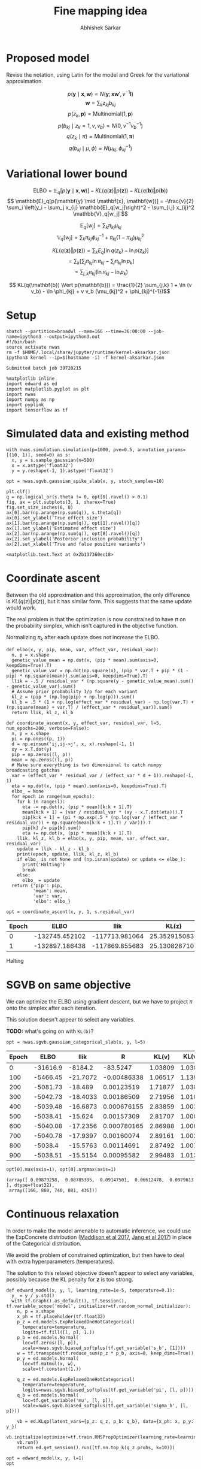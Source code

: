 #+TITLE: Fine mapping idea
#+AUTHOR: Abhishek Sarkar
#+EMAIL: aksarkar@uchicago.edu
#+OPTIONS: ':nil *:t -:t ::t <:t H:3 \n:nil ^:t arch:headline author:t
#+OPTIONS: broken-links:nil c:nil creator:nil d:(not "LOGBOOK") date:t e:t
#+OPTIONS: email:nil f:t inline:t num:t p:nil pri:nil prop:nil stat:t tags:t
#+OPTIONS: tasks:t tex:t timestamp:t title:t toc:t todo:t |:t
#+OPTIONS: html-link-use-abs-url:nil html-postamble:auto html-preamble:t
#+OPTIONS: html-scripts:t html-style:t html5-fancy:nil tex:t
#+HTML_DOCTYPE: html5
#+HTML_CONTAINER: div

#+PROPERTY: header-args:ipython+ :session kernel-aksarkar.json :results raw drawer :async t :exports both

* Proposed model

  Revise the notation, using Latin for the model and Greek for the variational
  approximation.

  \[ p(\mathbf{y} \mid \mathbf{x}, \mathbf{w}) = N(\mathbf{y}; \mathbf{x} \mathbf{w}', v^{-1} \mathbf{I}) \]
  \[ \mathbf{w} = \sum_k z_{kj} b_{kj} \]
  \[ p(z_k, \mathbf{p}) = \mathrm{Multinomial}(1, \mathbf{p}) \]
  \[ p(b_{kj} \mid z_k = 1, v, v_b) = N(0, v^{-1} v_b^{-1}) \]
  \[ q(z_k \mid \pi) = \mathrm{Multinomial}(1, \mathbf{\pi}) \]
  \[ q(b_{kj} \mid \mu, \phi) = N(\mu_{kj}, \phi_{kj}^{-1}) \]

* Variational lower bound

  \[ \mathrm{ELBO} = \mathbb{E}_q[p(\mathbf{y} \mid \mathbf{x}, \mathbf{w})] -
  KL(q(\mathbf{z}) \Vert p(\mathbf{z})) - KL(q(\mathbf{b}) \Vert p(\mathbf{b}))
  \]
  \[ \mathbb{E}_q[p(\mathbf{y} \mid \mathbf{x}, \mathbf{w})] = -\frac{v}{2} \sum_i
  \left(y_i - \sum_j x_{ij} \mathbb{E}_q[w_j]\right)^2 - \sum_{i,j} x_{ij}^2 \mathbb{V}_q[w_j] \]

  \[ \mathbb{E}_q[w_j] = \sum_k \pi_{kj} \mu_{kj} \]
  \[ \mathbb{V}_q[w_j] = \sum_k \pi_{kj} \phi_{kj}^{-1} + \pi_{kj} (1 - \pi_{kj}) \mu_{kj}^2 \]

  \[ KL(q(\mathbf{z}) \Vert p(\mathbf{z})) = \sum_k E_q[\ln q(z_k) - \ln p(z_k)] \]
  \[ = \sum_k \left[\sum_j \pi_{kj} \ln \pi_{kj} - \sum_j \pi_{kj} \ln p_{k}\right] \]
  \[ = \sum_{j,k} \pi_{kj} \left( \ln \pi_{kj} - \ln p_{k} \right) \]

  \[ KL(q(\mathbf{b}) \Vert p(\mathbf{b})) = \frac{1}{2} \sum_{j,k} 1 + \ln (v
  v_b) - \ln \phi_{kj} + v v_b (\mu_{kj}^2 + \phi_{kj}^{-1})\]

* Setup

  #+NAME: srun
  #+BEGIN_SRC shell :dir (concat (file-name-as-directory (getenv "SCRATCH")) "spikeslab")
  sbatch --partition=broadwl --mem=16G --time=36:00:00 --job-name=ipython3 --output=ipython3.out
  #!/bin/bash
  source activate nwas
  rm -f $HOME/.local/share/jupyter/runtime/kernel-aksarkar.json
  ipython3 kernel --ip=$(hostname -i) -f kernel-aksarkar.json
  #+END_SRC

  #+RESULTS:
  : Submitted batch job 39720215

  #+NAME: imports
  #+BEGIN_SRC ipython
    %matplotlib inline
    import edward as ed
    import matplotlib.pyplot as plt
    import nwas
    import numpy as np
    import pyplink
    import tensorflow as tf
  #+END_SRC

  #+RESULTS: imports
  :RESULTS:
  :END:

* Simulated data and existing method

  #+NAME: sim
  #+BEGIN_SRC ipython
    with nwas.simulation.simulation(p=1000, pve=0.5, annotation_params=[(10, 1)], seed=0) as s:
      x, y = s.sample_gaussian(n=500)
      x = x.astype('float32')
      y = y.reshape(-1, 1).astype('float32')
  #+END_SRC

  #+RESULTS:
  :RESULTS:
  :END:

  #+NAME: sgvb
  #+BEGIN_SRC ipython :ipyfile spike-slab-fit.png
    opt = nwas.sgvb.gaussian_spike_slab(x, y, stoch_samples=10)

    plt.clf()
    q = np.logical_or(s.theta != 0, opt[0].ravel() > 0.1)
    fig, ax = plt.subplots(3, 1, sharex=True)
    fig.set_size_inches(6, 8)
    ax[0].bar(np.arange(np.sum(q)), s.theta[q])
    ax[0].set_ylabel('True effect size')
    ax[1].bar(np.arange(np.sum(q)), opt[1].ravel()[q])
    ax[1].set_ylabel('Estimated effect size')
    ax[2].bar(np.arange(np.sum(q)), opt[0].ravel()[q])
    ax[2].set_ylabel('Posterior inclusion probability')
    ax[2].set_xlabel('True and false positive variants')
  #+END_SRC

  #+RESULTS:
  :RESULTS:
  : <matplotlib.text.Text at 0x2b137360ec18>
  [[file:spike-slab-fit.png]]
  :END:

* Coordinate ascent

  Between the old approximation and this approximation, the only difference is
  \(KL\left(q(z)\Vert p(z)\right)\), but it has similar form. This suggests
  that the same update would work.

  The real problem is that the optimization is now constrained to have \(\pi\)
  on the probability simplex, which isn't captured in the objective function.

  Normalizing \(\pi_k\) after each update does not increase the ELBO.

  #+NAME: coordinate-ascent
  #+BEGIN_SRC ipython :results output
    def elbo(x, y, pip, mean, var, effect_var, residual_var):
      n, p = x.shape
      genetic_value_mean = np.dot(x, (pip * mean).sum(axis=0, keepdims=True).T)
      genetic_value_var = np.dot(np.square(x), (pip * var.T + pip * (1 - pip) * np.square(mean)).sum(axis=0, keepdims=True).T)
      llik = -.5 / residual_var * (np.square(y - genetic_value_mean).sum() - genetic_value_var).sum()
      # Assume prior probability 1/p for each variant
      kl_z = (pip * (np.log(pip) + np.log(p))).sum()
      kl_b = .5 * (1 + np.log(effect_var * residual_var) - np.log(var.T) + (np.square(mean) + var.T) / (effect_var * residual_var)).sum()
      return llik, kl_z, kl_b

    def coordinate_ascent(x, y, effect_var, residual_var, l=5, num_epochs=200, verbose=False):
      n, p = x.shape
      pi = np.ones((p, 1))
      d = np.einsum('ij,ij->j', x, x).reshape(-1, 1)
      xy = x.T.dot(y)
      pip = np.zeros((l, p))
      mean = np.zeros((l, p))
      # Make sure everything is two dimensional to catch numpy broadcasting gotchas
      var = (effect_var * residual_var / (effect_var * d + 1)).reshape(-1, 1)
      eta = np.dot(x, (pip * mean).sum(axis=0, keepdims=True).T)
      elbo_ = None
      for epoch in range(num_epochs):
        for k in range(l):
          eta -= np.dot(x, (pip * mean)[k:k + 1].T)
          mean[k:k + 1] = (var / residual_var * (xy - x.T.dot(eta))).T
          pip[k:k + 1] = (pi * np.exp(.5 * (np.log(var / (effect_var * residual_var)) + np.square(mean[k:k + 1].T) / var))).T
          pip[k] /= pip[k].sum()
          eta += np.dot(x, (pip * mean)[k:k + 1].T)
        llik, kl_z, kl_b = elbo(x, y, pip, mean, var, effect_var, residual_var)
        update = llik - kl_z - kl_b
        print(epoch, update, llik, kl_z, kl_b)
        if elbo_ is not None and (np.isnan(update) or update <= elbo_):
          print('Halting')
          break
        else:
          elbo_ = update
      return {'pip': pip,
              'mean': mean,
              'var': var,
              'elbo': elbo_}

    opt = coordinate_ascent(x, y, 1, s.residual_var)
  #+END_SRC

  #+RESULTS:
  :RESULTS:
| Epoch |           ELBO |           llik |         KL(z) |         KL(b) |
|-------+----------------+----------------+---------------+---------------|
|     0 | -132745.452102 | -117713.981064 |  25.352915083 | 15006.1181232 |
|     1 | -132897.186438 | -117869.855683 | 25.1308287107 | 15002.1999267 |
  Halting
  :END:

* SGVB on same objective

  We can optimize the ELBO using gradient descent, but we have to project
  \(\pi\) onto the simplex after each iteration. 

  This solution doesn't appear to select any variables.

  *TODO:* what's going on with ~KL(b)~?

  #+NAME: categorical-sgvb
  #+BEGIN_SRC ipython :results output
  opt = nwas.sgvb.gaussian_categorical_slab(x, y, l=5)
  #+END_SRC

  #+RESULTS:
  :RESULTS:
  | Epoch |     ELBO |     llik |           R |   KL(v) | KL(v_b) |   KL(z) |   KL(b) |
  |-------+----------+----------+-------------+---------+---------+---------+---------|
  |     0 | -31616.9 |  -8184.2 |    -83.5247 | 1.03809 | 1.03809 | 15764.1 |  7666.5 |
  |   100 | -5466.45 | -21.7072 | -0.00486338 | 1.06517 |  1.1396 | 18.8546 | 5423.68 |
  |   200 | -5081.73 |  -18.489 |  0.00123519 | 1.71877 | 1.03829 | 18.8523 | 5041.63 |
  |   300 | -5042.73 | -18.4033 |  0.00186509 | 2.71956 | 1.01052 | 18.8522 | 5001.75 |
  |   400 | -5039.48 | -16.6873 | 0.000676155 | 2.83859 | 1.00315 | 18.8522 |  5000.1 |
  |   500 | -5038.41 |  -15.624 |  0.00157309 | 2.81707 | 1.00042 | 18.8522 | 5000.11 |
  |   600 | -5040.08 | -17.2356 | 0.000780165 | 2.86988 | 1.00021 | 18.8522 | 5000.12 |
  |   700 | -5040.78 | -17.9397 |  0.00160074 | 2.89161 | 1.00254 | 18.8522 |  5000.1 |
  |   800 |  -5038.4 | -15.5763 |  0.00114691 | 2.87492 | 1.00723 | 18.8522 | 5000.09 |
  |   900 | -5038.51 | -15.5154 |  0.00095582 | 2.99483 | 1.01352 | 18.8522 | 5000.13 |
  :END:

  #+NAME: categorical-sgvb-opt
  #+BEGIN_SRC ipython
  opt[0].max(axis=1), opt[0].argmax(axis=1)
  #+END_SRC

  #+RESULTS:
  :RESULTS:
  : (array([ 0.09879258,  0.08785395,  0.09147501,  0.06612478,  0.0979613 ], dtype=float32),
  :  array([166, 880, 740, 881, 436]))
  :END:

* Continuous relaxation

  In order to make the model amenable to automatic inference, we could use the
  ExpConcrete distribution ([[https://arxiv.org/abs/1611.00712][Maddison et al 2017]], [[https://arxiv.org/abs/1611.01144][Jang et al 2017]]) in place of
  the Categorical distribution.

  We avoid the problem of constrained optimization, but then have to deal with
  extra hyperparameters (temperatures).

  The solution to this relaxed objective doesn't appear to select any
  variables, possibly because the KL penalty for \(\mathbf{z}\) is too strong.

  #+NAME: expconcrete
  #+BEGIN_SRC ipython :results raw drawer
    def edward_model(x, y, l, learning_rate=1e-5, temperature=0.1):
      y_ = y / y.std()
      with tf.Graph().as_default(), tf.Session(), tf.variable_scope('model', initializer=tf.random_normal_initializer):
        n, p = x.shape
        x_ph = tf.placeholder(tf.float32)
        p_z = ed.models.ExpRelaxedOneHotCategorical(
          temperature=temperature,
          logits=tf.fill([l, p], 1.))
        p_b = ed.models.Normal(
          loc=tf.zeros([l, p]),
          scale=nwas.sgvb.biased_softplus(tf.get_variable('s_b', [1])))
        w = tf.transpose(tf.reduce_sum(p_z * p_b, axis=0, keep_dims=True))
        p_y = ed.models.Normal(
          loc=tf.matmul(x, w),
          scale=tf.constant(1.))

        q_z = ed.models.ExpRelaxedOneHotCategorical(
          temperature=temperature,
          logits=nwas.sgvb.biased_softplus(tf.get_variable('pi', [l, p])))
        q_b = ed.models.Normal(
          loc=tf.get_variable('mu', [l, p]),
          scale=nwas.sgvb.biased_softplus(tf.get_variable('sigma_b', [l, p])))

        vb = ed.KLqp(latent_vars={p_z: q_z, p_b: q_b}, data={x_ph: x, p_y: y_})
        vb.initialize(optimizer=tf.train.RMSPropOptimizer(learning_rate=learning_rate))
        vb.run()
        return ed.get_session().run([tf.nn.top_k(q_z.probs, k=10)])

    opt = edward_model(x, y, l=1)
    opt
  #+END_SRC

  #+RESULTS:
  :RESULTS:
  : [TopKV2(values=array([[ 0.00781378,  0.00737324,  0.00698482,  0.00644312,  0.00631097,
  :         0.0053747 ,  0.00509084,  0.00501854,  0.00490211,  0.00486596]], dtype=float32), indices=array([[299, 333, 265, 747, 672, 137, 778, 491, 610, 342]], dtype=int32))]
  :END:

* Dirichlet-Multinomial model

  *TODO:* investigate a potential simplification of the idea:

  \[ b_j \mid z_j, v, v_b \sim N(0, v^{-1} v_b^{-1}) \]
  \[ \mathbf{z} \sim DirichletMultinomial(l, \mathbf{a}) \]

  #+NAME: dirichlet-multinomial
  #+BEGIN_SRC ipython
    def dm_model(x, y, max_num_causal, num_iters=5000):
      n, p = x.shape
      with tf.Graph().as_default(), tf.Session(), tf.variable_scope('model', initializer=tf.random_normal_initializer):
        max_num_causal = tf.cast(max_num_causal, tf.float32)
        x_ph = tf.placeholder(tf.float32)
        z = ed.models.DirichletMultinomial(max_num_causal, tf.ones([1, p]))
        b = ed.models.Normal(loc=tf.zeros([1, p]), scale=tf.constant(1.))
        p_y = ed.models.Normal(loc=tf.matmul(x_ph, z * b, transpose_b=True), scale=tf.cast(y.std() / 2, tf.float32))

        q_z = ed.models.Empirical(tf.get_variable('q_z', [num_iters, 1, p]))
        q_b = ed.models.Empirical(tf.get_variable('q_b', [num_iters, 1, p]))

        inference = ed.HMC(latent_vars={z: q_z, b: q_b}, data={x_ph: x, p_y: y})
        inference.run(step_size=0.01)

        return ed.get_session().run(tf.reshape(q_z.params, [num_iters, p]))

    trace = dm_model(x, y, 1)
    trace.mean(axis=1)[:10]
  #+END_SRC

  #+RESULTS:
  :RESULTS:
  :END:

* Harder simulation                                                :noexport:

  Use real LD.

  #+NAME: plink
  #+BEGIN_SRC shell :dir (concat (file-name-as-directory (getenv "SCRATCH")) "spikeslab") :async t
    srun --partition=broadwl --mem=8G plink --memory 8000 --vcf /project/compbio/geuvadis/genotypes/GEUVADIS.chr1.PH1PH2_465.IMPFRQFILT_BIALLELIC_PH.annotv2.genotypes.vcf.gz --make-bed --out 1
  #+END_SRC

  #+RESULTS:

  #+NAME: sim-geuvadis
  #+BEGIN_SRC ipython
    geuvadis_chr1 = pyplink.PyPlink(os.path.join(os.getenv('SCRATCH'), 'spikeslab', '1'))
    x = np.zeros((geuvadis_chr1.get_nb_samples(), 1000), dtype=np.float32)
    for i, (_, geno) in enumerate(geuvadis_chr1):
      if i >= x.shape[1]:
        break
      geno = np.ma.masked_equal(geno, -1).astype('float32')
      geno -= geno.mean()
      x[:,i] = geno.filled(0)
    s.estimate_mafs(x)
    s.sample_effects(pve=0.5, annotation_params=[(3, 1)], permute=True)
    y = s.compute_liabilities(x).reshape(-1, 1)
  #+END_SRC

  #+RESULTS:
  :RESULTS:
  :END:

  #+NAME: sgvb-geuvadis
  #+BEGIN_SRC ipython :ipyfile spike-slab-geuvadis.png
    opt = nwas.sgvb.gaussian_spike_slab(x, y, stoch_samples=10, num_epochs=2000, learning_rate=5e-3, verbose=True)

    plt.clf()
    q = np.logical_or(s.theta != 0, opt[0].ravel() > 0.1)
    w = x[:,q]
    w /= w.std()
    corr = w.T.dot(w) / x.shape[0]
    lim = np.abs(corr).max()

    fig, ax = plt.subplots(4, 1, sharex=True)
    fig.set_size_inches(6, 10)
    ax[0].bar(np.arange(np.sum(q)), s.theta[q])
    ax[0].set_ylabel('True effect size')
    ax[1].bar(np.arange(np.sum(q)), opt[1].ravel()[q])
    ax[1].set_ylabel('Estimated effect size')
    ax[2].bar(np.arange(np.sum(q)), opt[0].ravel()[q])
    ax[2].set_ylabel('Posterior inclusion probability')
    ax[2].set_xlabel('True and false positive variants')
    im = ax[3].imshow(np.triu(corr), cmap='RdBu_r', vmin=-lim, vmax=lim)
    ax[3].set_ylabel('SNP correlation')
    plt.colorbar(im, ax=ax[3], orientation='horizontal')
  #+END_SRC

  #+RESULTS:
  :RESULTS:
  : <matplotlib.colorbar.Colorbar at 0x7f3b8bd9c278>
  [[file:spike-slab-geuvadis.png]]
  :END:
